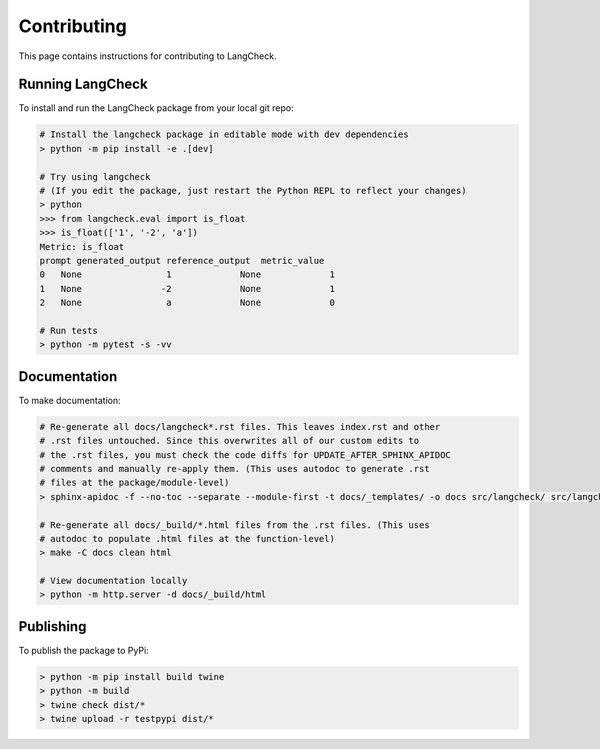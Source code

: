 Contributing
============

This page contains instructions for contributing to LangCheck.

Running LangCheck
-----------------

To install and run the LangCheck package from your local git repo:

.. code-block:: text

    # Install the langcheck package in editable mode with dev dependencies
    > python -m pip install -e .[dev]

    # Try using langcheck
    # (If you edit the package, just restart the Python REPL to reflect your changes)
    > python
    >>> from langcheck.eval import is_float
    >>> is_float(['1', '-2', 'a'])
    Metric: is_float
    prompt generated_output reference_output  metric_value
    0   None                1             None             1
    1   None               -2             None             1
    2   None                a             None             0

    # Run tests
    > python -m pytest -s -vv

Documentation
-------------

To make documentation:

.. code-block:: text

    # Re-generate all docs/langcheck*.rst files. This leaves index.rst and other
    # .rst files untouched. Since this overwrites all of our custom edits to
    # the .rst files, you must check the code diffs for UPDATE_AFTER_SPHINX_APIDOC
    # comments and manually re-apply them. (This uses autodoc to generate .rst
    # files at the package/module-level)
    > sphinx-apidoc -f --no-toc --separate --module-first -t docs/_templates/ -o docs src/langcheck/ src/langcheck/stats.py src/langcheck/plot/css.py

    # Re-generate all docs/_build/*.html files from the .rst files. (This uses
    # autodoc to populate .html files at the function-level)
    > make -C docs clean html

    # View documentation locally
    > python -m http.server -d docs/_build/html

Publishing
----------

To publish the package to PyPi:

.. code-block:: text

    > python -m pip install build twine
    > python -m build
    > twine check dist/*
    > twine upload -r testpypi dist/*
